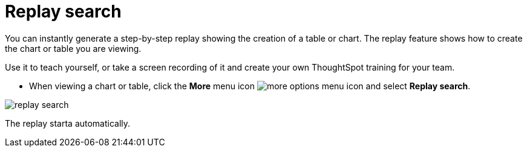 = Replay search
:last_updated: 12/31/2020
:experimental:
:page-aliases: /end-user/search/replay-search.adoc
:linkattrs:

You can instantly generate a step-by-step replay showing the creation of a table or chart.  The replay feature shows how to create the chart or table you are viewing.

Use it to teach yourself, or take a screen recording of it and create your own ThoughtSpot training for your team.

* When viewing a chart or table, click the *More* menu icon image:icon-ellipses.png[more options menu icon] and select *Replay search*.

image::replay-search.png[]

The replay starta automatically.

